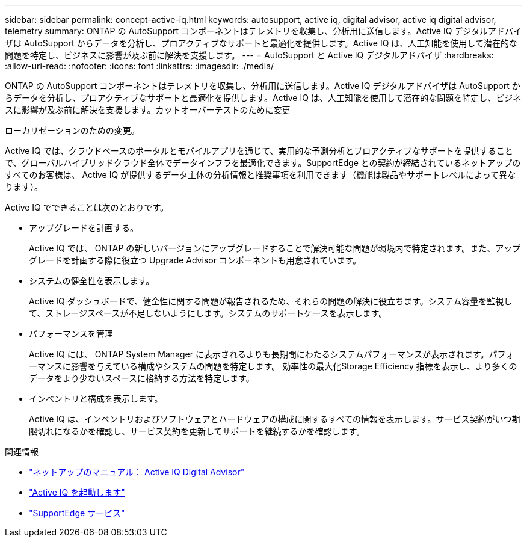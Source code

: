 ---
sidebar: sidebar 
permalink: concept-active-iq.html 
keywords: autosupport, active iq, digital advisor, active iq digital advisor, telemetry 
summary: ONTAP の AutoSupport コンポーネントはテレメトリを収集し、分析用に送信します。Active IQ デジタルアドバイザは AutoSupport からデータを分析し、プロアクティブなサポートと最適化を提供します。Active IQ は、人工知能を使用して潜在的な問題を特定し、ビジネスに影響が及ぶ前に解決を支援します。 
---
= AutoSupport と Active IQ デジタルアドバイザ
:hardbreaks:
:allow-uri-read: 
:nofooter: 
:icons: font
:linkattrs: 
:imagesdir: ./media/


[role="lead"]
ONTAP の AutoSupport コンポーネントはテレメトリを収集し、分析用に送信します。Active IQ デジタルアドバイザは AutoSupport からデータを分析し、プロアクティブなサポートと最適化を提供します。Active IQ は、人工知能を使用して潜在的な問題を特定し、ビジネスに影響が及ぶ前に解決を支援します。カットオーバーテストのために変更

ローカリゼーションのための変更。

Active IQ では、クラウドベースのポータルとモバイルアプリを通じて、実用的な予測分析とプロアクティブなサポートを提供することで、グローバルハイブリッドクラウド全体でデータインフラを最適化できます。SupportEdge との契約が締結されているネットアップのすべてのお客様は、 Active IQ が提供するデータ主体の分析情報と推奨事項を利用できます（機能は製品やサポートレベルによって異なります）。

Active IQ でできることは次のとおりです。

* アップグレードを計画する。
+
Active IQ では、 ONTAP の新しいバージョンにアップグレードすることで解決可能な問題が環境内で特定されます。また、アップグレードを計画する際に役立つ Upgrade Advisor コンポーネントも用意されています。

* システムの健全性を表示します。
+
Active IQ ダッシュボードで、健全性に関する問題が報告されるため、それらの問題の解決に役立ちます。システム容量を監視して、ストレージスペースが不足しないようにします。システムのサポートケースを表示します。

* パフォーマンスを管理
+
Active IQ には、 ONTAP System Manager に表示されるよりも長期間にわたるシステムパフォーマンスが表示されます。パフォーマンスに影響を与えている構成やシステムの問題を特定します。
効率性の最大化Storage Efficiency 指標を表示し、より多くのデータをより少ないスペースに格納する方法を特定します。

* インベントリと構成を表示します。
+
Active IQ は、インベントリおよびソフトウェアとハードウェアの構成に関するすべての情報を表示します。サービス契約がいつ期限切れになるかを確認し、サービス契約を更新してサポートを継続するかを確認します。



.関連情報
* https://docs.netapp.com/us-en/active-iq/["ネットアップのマニュアル： Active IQ Digital Advisor"^]
* https://aiq.netapp.com/custom-dashboard/search["Active IQ を起動します"^]
* https://www.netapp.com/us/services/support-edge.aspx["SupportEdge サービス"^]

